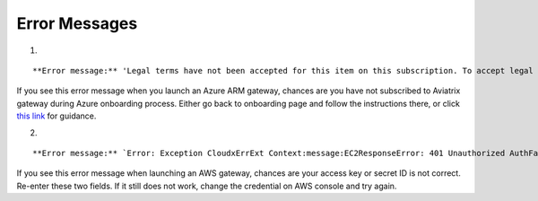 .. meta::
   :description: Error messages and how to fix them
   :keywords: error messages, troubleshoot, debug

###################################
Error Messages
###################################

1. 

::

**Error message:** 'Legal terms have not been accepted for this item on this subscription. To accept legal terms, please go to the Azure portal ..... and configure programmatic deployment for the Marketplace item or create it there for the first time'

If you see this error message when you launch an Azure ARM gateway,
chances are you have not subscribed to Aviatrix gateway during Azure onboarding process. Either go back to onboarding page and follow the instructions there, or click `this link <https://s3-us-west-2.amazonaws.com/aviatrix-download/Cloud-Controller/How+to+subscribe+to+Aviatrix+companion+gateway.pdf>`__ for guidance.  


2. 

::

**Error message:** `Error: Exception CloudxErrExt Context:message:EC2ResponseError: 401 Unauthorized AuthFailureAWS was not able to validate the provided access credentialsf67841bc-cb94-4cfd-a990-05d27d11f540`

If you see this error message when launching an AWS gateway, chances are your access key or secret ID is not correct. Re-enter these two fields. If it still does not work, change the credential on AWS console and try again.


.. disqus::
